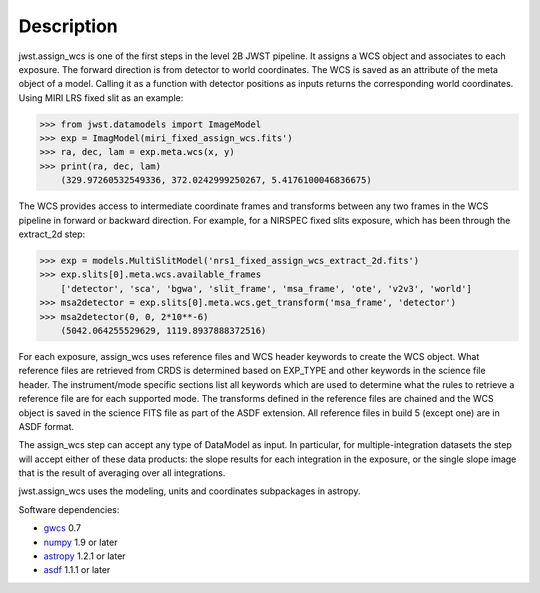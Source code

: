 Description
===========

jwst.assign_wcs is one of the first steps in the level 2B JWST pipeline.
It assigns a WCS object and associates to each exposure. 
The forward direction is from detector to world coordinates.
The WCS is saved as an attribute of the meta object of a model.
Calling it as a function with detector positions as inputs returns the
corresponding world coordinates. Using MIRI LRS fixed slit as an example:

>>> from jwst.datamodels import ImageModel
>>> exp = ImagModel(miri_fixed_assign_wcs.fits')
>>> ra, dec, lam = exp.meta.wcs(x, y)
>>> print(ra, dec, lam)
    (329.97260532549336, 372.0242999250267, 5.4176100046836675)

The WCS provides access to intermediate coordinate frames
and transforms between any two frames in the WCS pipeline in forward or
backward direction. For example, for a NIRSPEC fixed slits exposure,
which has been through the extract_2d step:

>>> exp = models.MultiSlitModel('nrs1_fixed_assign_wcs_extract_2d.fits')
>>> exp.slits[0].meta.wcs.available_frames
    ['detector', 'sca', 'bgwa', 'slit_frame', 'msa_frame', 'ote', 'v2v3', 'world']
>>> msa2detector = exp.slits[0].meta.wcs.get_transform('msa_frame', 'detector')
>>> msa2detector(0, 0, 2*10**-6)
    (5042.064255529629, 1119.8937888372516)

For each exposure, assign_wcs uses reference files and WCS header keywords
to create the WCS object. What reference files are retrieved
from CRDS is determined based on EXP_TYPE and other keywords in the science file header.
The instrument/mode specific sections list all keywords which
are used to determine what the rules to retrieve a reference file are for each supported mode.
The transforms defined in the reference files are chained and the WCS object is saved in the
science FITS file as part of the ASDF extension. All reference files in build 5 (except one)
are in ASDF format.

The assign_wcs step can accept any type of DataModel as input. In particular, for
multiple-integration datasets the step will accept either of these data products:
the slope results for each integration in the exposure, or the single slope image
that is the result of averaging over all integrations.

jwst.assign_wcs uses the modeling, units and coordinates subpackages in astropy.

Software dependencies:

- `gwcs <https://github.com/spacetelescope/gwcs>`__ 0.7 

- `numpy <http://www.numpy.org/>`__ 1.9 or later

- `astropy <http://www.astropy.org/>`__ 1.2.1 or later

- `asdf <http://pyasdf.readthedocs.org/en/latest/>`__ 1.1.1 or later

